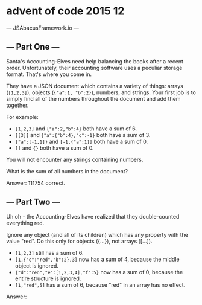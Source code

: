 * advent of code 2015 12

--- JSAbacusFramework.io ---
** --- Part One ---

Santa's Accounting-Elves need help balancing the books after a recent order. Unfortunately, their accounting software uses a peculiar storage format. That's where you come in.

They have a JSON document which contains a variety of things: arrays (~[1,2,3]~), objects (~{"a":1, "b":2}~), numbers, and strings. Your first job is to simply find all of the numbers throughout the document and add them together.

For example:

+ ~[1,2,3]~ and ~{"a":2,"b":4}~ both have a sum of 6.
+ ~[[3]]~ and ~{"a":{"b":4},"c":-1}~ both have a sum of 3.
+ ~{"a":[-1,1]}~ and ~[-1,{"a":1}]~ both have a sum of 0.
+ ~[]~ and ~{}~ both have a sum of 0.

You will not encounter any strings containing numbers.

What is the sum of all numbers in the document?

Answer: 111754 correct.

** --- Part Two ---
Uh oh - the Accounting-Elves have realized that they double-counted everything red.

Ignore any object (and all of its children) which has any property with the value "red". Do this only for objects ({...}), not arrays ([...]).

- ~[1,2,3]~ still has a sum of 6.
- ~[1,{"c":"red","b":2},3]~ now has a sum of 4, because the middle object is ignored.
- ~{"d":"red","e":[1,2,3,4],"f":5}~ now has a sum of 0, because the entire structure is ignored.
- ~[1,"red",5]~ has a sum of 6, because "red" in an array has no effect.

Answer:
